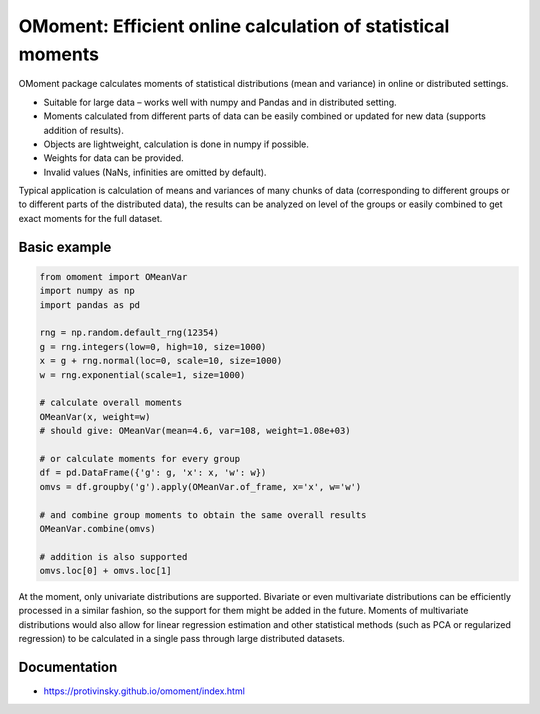 OMoment: Efficient online calculation of statistical moments
============================================================

OMoment package calculates moments of statistical distributions (mean and variance) in online or distributed settings.

- Suitable for large data – works well with numpy and Pandas and in distributed setting.
- Moments calculated from different parts of data can be easily combined or updated for new data (supports addition
  of results).
- Objects are lightweight, calculation is done in numpy if possible.
- Weights for data can be provided.
- Invalid values (NaNs, infinities are omitted by default).

Typical application is calculation of means and variances of many chunks of data (corresponding to different groups
or to different parts of the distributed data), the results can be analyzed on level of the groups or easily
combined to get exact moments for the full dataset.

Basic example
-------------

.. code:: python

    from omoment import OMeanVar
    import numpy as np
    import pandas as pd

    rng = np.random.default_rng(12354)
    g = rng.integers(low=0, high=10, size=1000)
    x = g + rng.normal(loc=0, scale=10, size=1000)
    w = rng.exponential(scale=1, size=1000)

    # calculate overall moments
    OMeanVar(x, weight=w)
    # should give: OMeanVar(mean=4.6, var=108, weight=1.08e+03)

    # or calculate moments for every group
    df = pd.DataFrame({'g': g, 'x': x, 'w': w})
    omvs = df.groupby('g').apply(OMeanVar.of_frame, x='x', w='w')

    # and combine group moments to obtain the same overall results
    OMeanVar.combine(omvs)

    # addition is also supported
    omvs.loc[0] + omvs.loc[1]

At the moment, only univariate distributions are supported. Bivariate or even multivariate distributions can be
efficiently processed in a similar fashion, so the support for them might be added in the future. Moments of
multivariate distributions would also allow for linear regression estimation and other statistical methods
(such as PCA or regularized regression) to be calculated in a single pass through large distributed datasets.

Documentation
-------------

- https://protivinsky.github.io/omoment/index.html
